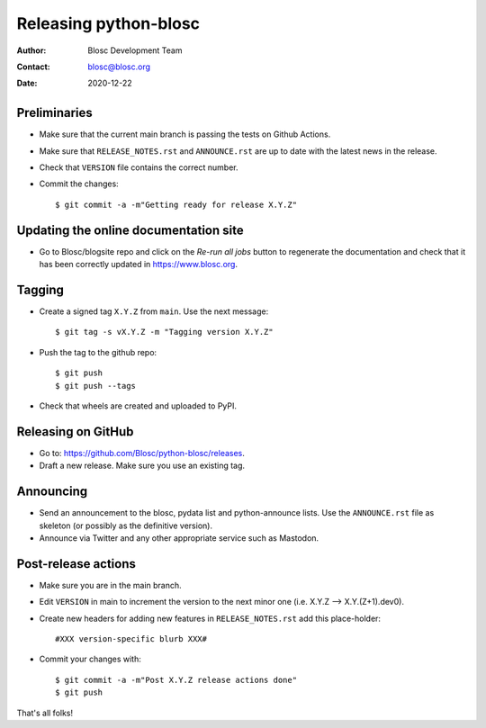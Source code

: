 =======================
Releasing python-blosc
=======================

:Author: Blosc Development Team
:Contact: blosc@blosc.org
:Date: 2020-12-22


Preliminaries
-------------

* Make sure that the current main branch is passing the tests on Github Actions.

* Make sure that ``RELEASE_NOTES.rst``
  and ``ANNOUNCE.rst`` are up to date with the latest news in the release.

* Check that ``VERSION`` file contains the correct number.

* Commit the changes::

  $ git commit -a -m"Getting ready for release X.Y.Z"

Updating the online documentation site
--------------------------------------

* Go to Blosc/blogsite repo and click on the `Re-run all jobs` button to regenerate the
  documentation and check that it has been correctly updated in https://www.blosc.org.

Tagging
-------

* Create a signed tag ``X.Y.Z`` from ``main``.  Use the next message::

    $ git tag -s vX.Y.Z -m "Tagging version X.Y.Z"

* Push the tag to the github repo::

    $ git push
    $ git push --tags

* Check that wheels are created and uploaded to PyPI.

Releasing on GitHub
-------------------

* Go to: https://github.com/Blosc/python-blosc/releases.

* Draft a new release. Make sure you use an existing tag.

Announcing
----------

* Send an announcement to the blosc, pydata list and python-announce
  lists.  Use the ``ANNOUNCE.rst`` file as skeleton (or possibly as
  the definitive version).

* Announce via Twitter and any other appropriate service such as Mastodon.


Post-release actions
--------------------

* Make sure you are in the main branch.

* Edit ``VERSION`` in main to increment the version to the next
  minor one (i.e. X.Y.Z --> X.Y.(Z+1).dev0).

* Create new headers for adding new features in ``RELEASE_NOTES.rst``
  add this place-holder::

  #XXX version-specific blurb XXX#

* Commit your changes with::

  $ git commit -a -m"Post X.Y.Z release actions done"
  $ git push


That's all folks!


.. Local Variables:
.. mode: rst
.. coding: utf-8
.. fill-column: 70
.. End:
